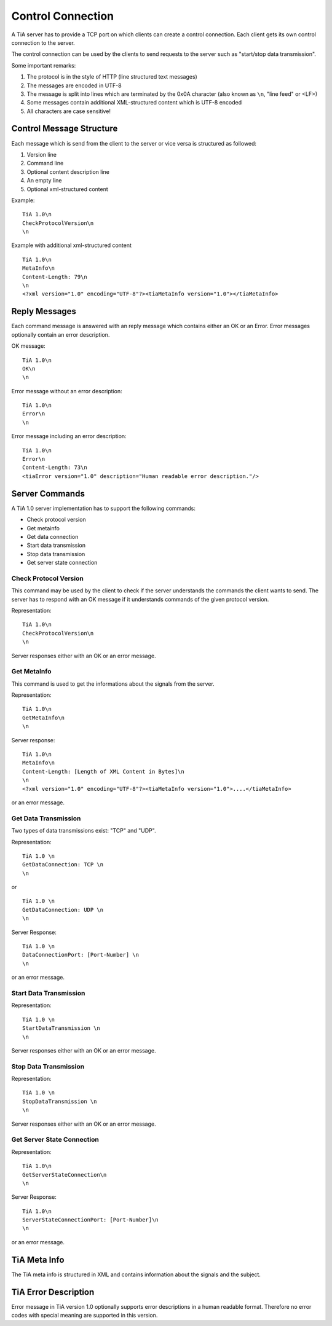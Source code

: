 Control Connection
==================

A TiA server has to provide a TCP port on which clients can create a control connection.
Each client gets its own control connection to the server.

The control connection can be used by the clients to send requests to the server such as
"start/stop data transmission".

Some important remarks:

1. The protocol is in the style of HTTP (line structured text messages)
2. The messages are encoded in UTF-8
3. The message is split into lines which are terminated by the 0x0A character (also known as ``\n``, "line feed" or <LF>)
4. Some messages contain additional XML-structured content which is UTF-8 encoded
5. All characters are case sensitive!


Control Message Structure
-------------------------

Each message which is send from the client to the server or vice versa is structured as followed:

1. Version line
2. Command line
3. Optional content description line
4. An empty line
5. Optional xml-structured content

Example:
::
  
  TiA 1.0\n
  CheckProtocolVersion\n
  \n

Example with additional xml-structured content
::

  TiA 1.0\n
  MetaInfo\n
  Content-Length: 79\n
  \n
  <?xml version="1.0" encoding="UTF-8"?><tiaMetaInfo version="1.0"></tiaMetaInfo>


Reply Messages
--------------
Each command message is answered with an reply message which contains either an OK or an Error.
Error messages optionally contain an error description.

OK message:
::

  TiA 1.0\n
  OK\n
  \n

Error message without an error description:
::

  TiA 1.0\n
  Error\n
  \n


Error message including an error description:
::

  TiA 1.0\n
  Error\n
  Content-Length: 73\n
  <tiaError version="1.0" description="Human readable error description."/>



Server Commands
---------------

A TiA 1.0 server implementation has to support the following commands:

* Check protocol version
* Get metainfo
* Get data connection
* Start data transmission
* Stop data transmission
* Get server state connection

Check Protocol Version
^^^^^^^^^^^^^^^^^^^^^^
This command may be used by the client to check if the server understands the commands the client wants to send.
The server has to respond with an OK message if it understands commands of the given protocol version.

Representation:
::

  TiA 1.0\n
  CheckProtocolVersion\n
  \n

Server responses either with an OK or an error message.


Get MetaInfo
^^^^^^^^^^^^

This command is used to get the informations about the signals from the server.

Representation:
::

  TiA 1.0\n
  GetMetaInfo\n
  \n


Server response:
::

  TiA 1.0\n
  MetaInfo\n
  Content-Length: [Length of XML Content in Bytes]\n
  \n
  <?xml version="1.0" encoding="UTF-8"?><tiaMetaInfo version="1.0">....</tiaMetaInfo>

or an error message.


Get Data Transmission
^^^^^^^^^^^^^^^^^^^^^

Two types of data transmissions exist: "TCP" and "UDP".

Representation:
::

  TiA 1.0 \n
  GetDataConnection: TCP \n
  \n

or

::

  TiA 1.0 \n
  GetDataConnection: UDP \n
  \n


Server Response:
::

  TiA 1.0 \n
  DataConnectionPort: [Port-Number] \n
  \n
  
or an error message.


Start Data Transmission
^^^^^^^^^^^^^^^^^^^^^^^
Representation:
::

  TiA 1.0 \n
  StartDataTransmission \n
  \n


Server responses either with an OK or an error message.


Stop Data Transmission
^^^^^^^^^^^^^^^^^^^^^^
Representation:
::

  TiA 1.0 \n
  StopDataTransmission \n
  \n

Server responses either with an OK or an error message.


Get Server State Connection
^^^^^^^^^^^^^^^^^^^^^^^^^^^
Representation:
::

  TiA 1.0\n
  GetServerStateConnection\n
  \n

Server Response:
::

  TiA 1.0\n
  ServerStateConnectionPort: [Port-Number]\n
  \n
  
or an error message.


TiA Meta Info
-------------
The TiA meta info is structured in XML and contains information about the signals and the subject.


TiA Error Description
---------------------
Error message in TiA version 1.0 optionally supports error descriptions in a human readable format. 
Therefore no error codes with special meaning are supported in this version.


.. TiA Server Config
.. -----------------
.. Die Server Config hat nichts mit den Meta Infos zu tun!!! Die Server config wird an die Hardware weitergereicht... TiA legt NICHT fest, wie diese config auszusehen hat!!!!!!
